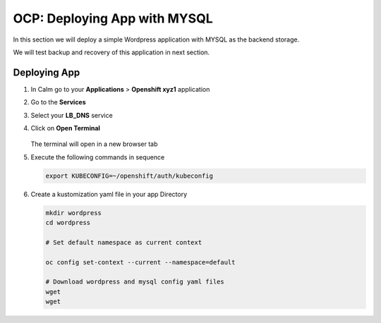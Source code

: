 .. _ocp_wordpress_deploy:

-----------------------------
OCP: Deploying App with MYSQL
-----------------------------

In this section we will deploy a simple Wordpress application with MYSQL as the backend storage.

We will test backup and recovery of this application in next section.

Deploying App
+++++++++++++

#. In Calm go to your **Applications** > **Openshift xyz1** application

#. Go to the **Services** 

#. Select your **LB_DNS** service

#. Click on **Open Terminal**
   
   .. figure:: images/ocp_lbdns_terminal.png

   The terminal will open in a new browser tab

#. Execute the following commands in sequence
    
   .. code-block:: bash
   
    export KUBECONFIG=~/openshift/auth/kubeconfig

#. Create a kustomization yaml file in your app Directory
   
   .. code-block:: bash

    mkdir wordpress 
    cd wordpress

    # Set default namespace as current context

    oc config set-context --current --namespace=default

    # Download wordpress and mysql config yaml files
    wget 
    wget 
     
